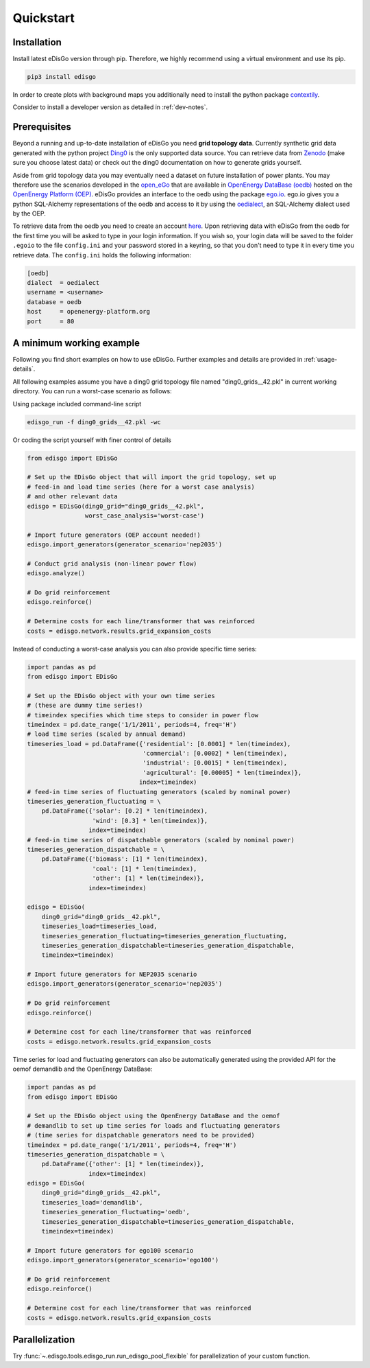 .. _quickstart:

Quickstart
==========

Installation
------------

Install latest eDisGo version through pip. Therefore, we highly recommend using a virtual environment and use its pip.

.. code-block:: bash

    pip3 install edisgo

In order to create plots with background maps you additionally need to install
the python package `contextily <https://github.com/darribas/contextily>`_.

Consider to install a developer version as detailed in :ref:`dev-notes`.

.. _prerequisites:

Prerequisites
-------------

Beyond a running and up-to-date installation of eDisGo you need **grid topology
data**. Currently synthetic grid data generated with the python project `Ding0 <https://github.com/openego/ding0>`_ 
is the only supported data source. You can retrieve data from `Zenodo <https://zenodo.org/record/890479>`_ 
(make sure you choose latest data) or check
out the ding0 documentation on how to generate grids yourself.

Aside from grid topology data you may eventually need a dataset on future installation of power plants. You
may therefore use the scenarios developed in the `open_eGo <https://openegoproject.wordpress.com>`_ that
are available in `OpenEnergy DataBase (oedb) <https://openenergy-platform.org/dataedit/>`_ hosted on the `OpenEnergy Platform (OEP) <https://oep.iks.cs.ovgu.de/>`_. 
eDisGo provides an interface to the oedb using the package `ego.io <https://github.com/openego/ego.io>`_. ego.io gives you a python SQL-Alchemy representations of
the oedb and access to it by using the `oedialect <https://github.com/openego/oedialect>`_, an SQL-Alchemy dialect used by the OEP. 

To retrieve data from the oedb you need to create an account `here <http://openenergy-platform.org/login/>`_.
Upon retrieving data with eDisGo from the oedb for the first time you will be asked to type in your login information.
If you wish so, your login data will be saved to the folder ``.egoio`` to the file
``config.ini`` and your password stored in a keyring, so that you don't need to type it in every time you retrieve data. 
The ``config.ini`` holds the following information:

.. code-block:: bash

  [oedb]
  dialect  = oedialect
  username = <username>
  database = oedb
  host     = openenergy-platform.org
  port     = 80

.. _edisgo-mwe:

A minimum working example
-------------------------

Following you find short examples on how to use eDisGo. Further examples and details are provided in :ref:`usage-details`.

All following examples assume you have a ding0 grid topology file named "ding0_grids__42.pkl" in current working directory.
You can run a worst-case scenario as follows:

Using package included command-line script

.. code-block:: bash

    edisgo_run -f ding0_grids__42.pkl -wc

Or coding the script yourself with finer control of details

.. code-block:: python

    from edisgo import EDisGo

    # Set up the EDisGo object that will import the grid topology, set up
    # feed-in and load time series (here for a worst case analysis)
    # and other relevant data
    edisgo = EDisGo(ding0_grid="ding0_grids__42.pkl",
                    worst_case_analysis='worst-case')

    # Import future generators (OEP account needed!)
    edisgo.import_generators(generator_scenario='nep2035')

    # Conduct grid analysis (non-linear power flow)
    edisgo.analyze()

    # Do grid reinforcement
    edisgo.reinforce()

    # Determine costs for each line/transformer that was reinforced
    costs = edisgo.network.results.grid_expansion_costs


Instead of conducting a worst-case analysis you can also provide specific time series:

.. code-block:: python

    import pandas as pd
    from edisgo import EDisGo

    # Set up the EDisGo object with your own time series 
    # (these are dummy time series!)
    # timeindex specifies which time steps to consider in power flow
    timeindex = pd.date_range('1/1/2011', periods=4, freq='H')
    # load time series (scaled by annual demand)
    timeseries_load = pd.DataFrame({'residential': [0.0001] * len(timeindex),
				    'commercial': [0.0002] * len(timeindex),
				    'industrial': [0.0015] * len(timeindex),
                                    'agricultural': [0.00005] * len(timeindex)},
			           index=timeindex)
    # feed-in time series of fluctuating generators (scaled by nominal power)
    timeseries_generation_fluctuating = \
        pd.DataFrame({'solar': [0.2] * len(timeindex),
		      'wind': [0.3] * len(timeindex)},
		     index=timeindex)
    # feed-in time series of dispatchable generators (scaled by nominal power)
    timeseries_generation_dispatchable = \
        pd.DataFrame({'biomass': [1] * len(timeindex),
		      'coal': [1] * len(timeindex),
		      'other': [1] * len(timeindex)},
		     index=timeindex)

    edisgo = EDisGo(
        ding0_grid="ding0_grids__42.pkl",
        timeseries_load=timeseries_load,
        timeseries_generation_fluctuating=timeseries_generation_fluctuating,
        timeseries_generation_dispatchable=timeseries_generation_dispatchable,
        timeindex=timeindex)

    # Import future generators for NEP2035 scenario
    edisgo.import_generators(generator_scenario='nep2035')

    # Do grid reinforcement
    edisgo.reinforce()

    # Determine cost for each line/transformer that was reinforced
    costs = edisgo.network.results.grid_expansion_costs

Time series for load and fluctuating generators can also be automatically generated
using the provided API for the oemof demandlib and the OpenEnergy DataBase:

.. code-block:: python

    import pandas as pd
    from edisgo import EDisGo

    # Set up the EDisGo object using the OpenEnergy DataBase and the oemof
    # demandlib to set up time series for loads and fluctuating generators
    # (time series for dispatchable generators need to be provided)
    timeindex = pd.date_range('1/1/2011', periods=4, freq='H')
    timeseries_generation_dispatchable = \
        pd.DataFrame({'other': [1] * len(timeindex)},
		     index=timeindex)
    edisgo = EDisGo(
        ding0_grid="ding0_grids__42.pkl",
        timeseries_load='demandlib',
        timeseries_generation_fluctuating='oedb',
        timeseries_generation_dispatchable=timeseries_generation_dispatchable,
        timeindex=timeindex)

    # Import future generators for ego100 scenario
    edisgo.import_generators(generator_scenario='ego100')

    # Do grid reinforcement
    edisgo.reinforce()

    # Determine cost for each line/transformer that was reinforced
    costs = edisgo.network.results.grid_expansion_costs

Parallelization
---------------

Try :func:`~.edisgo.tools.edisgo_run.run_edisgo_pool_flexible` for
parallelization of your custom function.